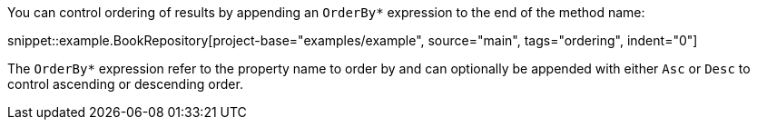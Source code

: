You can control ordering of results by appending an `OrderBy*` expression to the end of the method name:

snippet::example.BookRepository[project-base="examples/example", source="main", tags="ordering", indent="0"]

The `OrderBy*` expression refer to the property name to order by and can optionally be appended with either `Asc` or `Desc` to control ascending or descending order.
